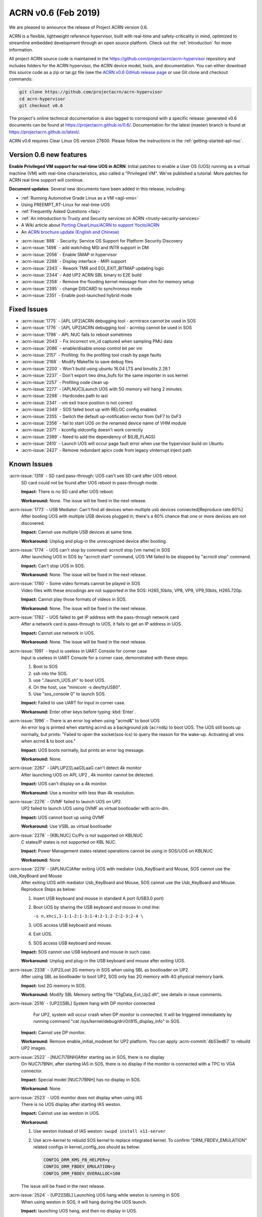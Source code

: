 .. _release_notes_0.6:

ACRN v0.6 (Feb 2019)
####################

We are pleased to announce the release of Project ACRN version 0.6.

ACRN is a flexible, lightweight reference hypervisor, built with
real-time and safety-criticality in mind, optimized to streamline
embedded development through an open source platform. Check out the
:ref:`introduction` for more information.


All project ACRN source code is maintained in the
https://github.com/projectacrn/acrn-hypervisor repository and includes
folders for the ACRN hypervisor, the ACRN device model, tools, and
documentation.  You can either download this source code as a zip or
tar.gz file (see the `ACRN v0.6 GitHub release page
<https://github.com/projectacrn/acrn-hypervisor/releases/tag/v0.6>`_ or
use Git clone and checkout commands:

.. code-block:: bash

   git clone https://github.com/projectacrn/acrn-hypervisor
   cd acrn-hypervisor
   git checkout v0.6

The project's online technical documentation is also tagged to correspond
with a specific release: generated v0.6 documents can be found at
https://projectacrn.github.io/0.6/.  Documentation for the latest
(master) branch is found at https://projectacrn.github.io/latest/.

ACRN v0.6 requires Clear Linux OS version 27600. Please follow the
instructions in the :ref:`getting-started-apl-nuc`.

Version 0.6 new features
************************

**Enable Privileged VM support for real-time UOS in ACRN**:
Initial patches to enable a User OS
(UOS) running as a virtual machine (VM)
with real-time characteristics, also called a "Privileged VM". We've
published a tutorial.  More patches for ACRN real time support will continue.

**Document updates**: Several new documents have been added in this release, including:

* :ref:`Running Automotive Grade Linux as a VM <agl-vms>`
* Using PREEMPT_RT-Linux for real-time UOS
* :ref:`Frequently Asked Questions <faq>`
* :ref:`An introduction to Trusty and Security services on ACRN
  <trusty-security-services>`
* A Wiki article about `Porting ClearLinux/ACRN to support Yocto/ACRN
  <https://github.com/projectacrn/acrn-hypervisor/wiki/Yocto-based-Service-OS-(SOS)-and-User-OS-(UOS)-on-ACRN>`_
* An `ACRN brochure update (English and Chinese)
  <https://projectacrn.org/#code-docs>`_

- :acrn-issue:`888`  - Security: Service OS Support for Platform Security Discovery
- :acrn-issue:`1498` - add watchdog MSI and INTR support in DM
- :acrn-issue:`2056` - Enable SMAP in hypervisor
- :acrn-issue:`2288` - Display interface - MIPI support
- :acrn-issue:`2343` - Rework TMR and EOI_EXIT_BITMAP updating logic
- :acrn-issue:`2344` - Add UP2 ACRN SBL binary to E2E build
- :acrn-issue:`2358` - Remove the flooding kernel message from vhm for memory setup
- :acrn-issue:`2395` - change DISCARD to synchronous mode
- :acrn-issue:`2351` - Enable post-launched hybrid mode

Fixed Issues
************

- :acrn-issue:`1775` - [APL UP2]ACRN debugging tool - acrntrace cannot be used in SOS
- :acrn-issue:`1776` - [APL UP2]ACRN debugging tool - acrnlog cannot be used in SOS
- :acrn-issue:`1796` - APL NUC fails to reboot sometimes
- :acrn-issue:`2043` - Fix incorrect vm_id captured when sampling PMU data
- :acrn-issue:`2086` - enable/disable snoop control bit per vm
- :acrn-issue:`2157` - Profiling: fix the profiling tool crash by page faults
- :acrn-issue:`2168` - Modify Makefile to save debug files
- :acrn-issue:`2200` - Won't build using ubuntu 16.04 LTS and binutils 2.26.1
- :acrn-issue:`2237` - Don't export two dma_bufs for the same importer in sos kernel
- :acrn-issue:`2257` - Profiling code clean up
- :acrn-issue:`2277` - [APLNUC]Launch UOS with 5G memory will hang 2 minutes
- :acrn-issue:`2298` - Hardcodes path to iasl
- :acrn-issue:`2341` - vm exit trace position is not correct
- :acrn-issue:`2349` - SOS failed boot up with RELOC config enabled.
- :acrn-issue:`2355` - Switch the default up-notification vector from 0xF7 to 0xF3
- :acrn-issue:`2356` - fail to start UOS on the renamed device name of VHM module
- :acrn-issue:`2371` - kconfig oldconfig doesn't work correctly
- :acrn-issue:`2389` - Need to add the dependency of $(LIB_FLAGS)
- :acrn-issue:`2410` - Launch UOS will occur page fault error when use the hypervisor build on Ubuntu
- :acrn-issue:`2427` - Remove redundant apicv code from legacy vInterrupt inject path

Known Issues
************

:acrn-issue:`1319` - SD card pass-through: UOS can't see SD card after UOS reboot.
   SD card could not be found after UOS reboot in pass-through mode.

   **Impact:** There is no SD card after UOS reboot.

   **Workaround:** None. The issue will be fixed in the next release.

:acrn-issue:`1773` - USB Mediator: Can't find all devices when multiple usb devices connected[Reproduce rate:60%]
   After booting UOS with multiple USB devices plugged in, there's a 60% chance that
   one or more devices are not discovered.

   **Impact:** Cannot use multiple USB devices at same time.

   **Workaround:** Unplug and plug-in the unrecognized device after booting.

:acrn-issue:`1774` - UOS can't stop by command: acrnctl stop [vm name] in SOS
   After launching UOS in SOS by "acrnctl start" command, UOS VM failed
   to be stopped by "acrnctl stop" command.

   **Impact:** Can't stop UOS in SOS.

   **Workaround:** None. The issue will be fixed in the next release.

:acrn-issue:`1780` - Some video formats cannot be played in SOS
   Video files with these encodings are not supported in the SOS:
   H265_10bits, VP8, VP9, VP9_10bits, H265.720p.

   **Impact:** Cannot play those formats of videos in SOS.

   **Workaround:** None. The issue will be fixed in the next release.

:acrn-issue:`1782` - UOS failed to get IP address with the pass-through network card
   After a network card is pass-through to UOS, it fails to get an IP address in UOS.

   **Impact:** Cannot use network in UOS.

   **Workaround:** None. The issue will be fixed in the next release.

:acrn-issue:`1991` - Input is useless in UART Console for corner case
   Input is useless in UART Console for a corner case,
   demonstrated with these steps:

   1) Boot to SOS
   2) ssh into the SOS.
   3) use "./launch_UOS.sh" to boot UOS.
   4) On the host, use "minicom -s dev/ttyUSB0".
   5) Use "sos_console 0" to launch SOS.

   **Impact:** Failed to use UART for input in corner case.

   **Workaround:** Enter other keys before typing :kbd:`Enter`.

:acrn-issue:`1996` - There is an error log when using "acrnd&" to boot UOS
   An error log is printed when starting acrnd as a background job
   (``acrnd&``) to boot UOS. The UOS still boots up
   normally, but prints: "Failed to open the socket(sos-lcs) to query the reason for the wake-up.
   Activating all vms when acrnd & to boot uos."

   **Impact:** UOS boots normally, but prints an error log message.

   **Workaround:** None.

:acrn-issue:`2267` - [APLUP2][LaaG]LaaG can't detect 4k monitor 
   After launching UOS on APL UP2 , 4k monitor cannot be detected.

   **Impact:** UOS can't display on a 4k monitor.

   **Workaround:** Use a monitor with less than 4k resolution.

:acrn-issue:`2276` - OVMF failed to launch UOS on UP2.
   UP2 failed to launch UOS using OVMF as virtual bootloader with acrn-dm. 

   **Impact:** UOS cannot boot up using OVMF

   **Workaround:** Use VSBL as virtual bootloader

:acrn-issue:`2278` - [KBLNUC] Cx/Px is not supported on KBLNUC
   C states/P states is not supported on KBL NUC.

   **Impact:** Power Management states related operations cannot be using in SOS/UOS on KBLNUC

   **Workaround:** None 

:acrn-issue:`2279` - [APLNUC]After exiting UOS with mediator Usb_KeyBoard and Mouse, SOS cannot use the Usb_KeyBoard and Mouse
   After exiting UOS with mediator Usb_KeyBoard and Mouse, SOS cannot use the Usb_KeyBoard and Mouse.
   Reproduce Steps as below:

   1) Insert USB keyboard and mouse in standard A port (USB3.0 port)

   2) Boot UOS by sharing the USB keyboard and mouse in cmd line:

      ``-s n,xhci,1-1:1-2:1-3:1-4:2-1:2-2:2-3:2-4 \``

   3) UOS access USB keyboard and mouse.

   4) Exit UOS.

   5) SOS access USB keyboard and mouse. 

   **Impact:** SOS cannot use USB keyboard and mouse in such case.

   **Workaround:** Unplug and plug-in the USB keyboard and mouse after exiting UOS.

:acrn-issue:`2338` - [UP2]Lost 2G memory in SOS when using SBL as bootloader on UP2.
   After using SBL as bootloader to boot UP2, SOS only has 2G memory with 4G physical memory bank.

   **Impact:** lost 2G memory in SOS.

   **Workaround:** Modify SBL Memory setting file "CfgData_Ext_Up2.dlt", see details in issue comments.

:acrn-issue:`2516` - [UP2][SBL] System hang with DP monitor connected
      For UP2, system will occur crash when DP monitor is connected. It will be triggered immediately by running command "cat /sys/kernel/debug/dri/0/i915_display_info" in SOS.

   **Impact:** Cannot use DP monitor.

   **Workaround:** Remove enable_initial_modeset for UP2 platform. You can apply :acrn-commit:`4b53ed67` to rebuild UP2 images.

:acrn-issue:`2522` - [NUC7i7BNH]After starting ias in SOS, there is no display 
   On NUC7i7BNH, after starting IAS in SOS, there is no display if the monitor is 
   connected with a TPC to VGA connector. 

   **Impact:** Special model [NUC7i7BNH] has no display in SOS.

   **Workaround:** None.

:acrn-issue:`2523` - UOS monitor does not display when using IAS
   There is no UOS display after starting IAS weston.

   **Impact:** Cannot use ias weston in UOS.

   **Workaround:** 

   1) Use weston instead of IAS weston: ``swupd install x11-server``
   2) Use acrn-kernel to rebuild SOS kernel to replace integrated kernel. To confirm "DRM_FBDEV_EMULATION" related configs in kernel_config_sos should as below:

      .. code-block:: bash

         CONFIG_DRM_KMS_FB_HELPER=y
         CONFIG_DRM_FBDEV_EMULATION=y
         CONFIG_DRM_FBDEV_OVERALLOC=100

   The issue will be fixed in the next release.

:acrn-issue:`2524` - [UP2][SBL] Launching UOS hang while weston is running in SOS
   When using weston in SOS, it will hang during the UOS launch.

   **Impact:** launching UOS hang, and then no display in UOS.

   **Workaround:** Use acrn-kernel to rebuild SOS kernel to replace the
   integrated kernel. Confirm "DRM_FBDEV_EMULATION" related 
   configs in kernel_config_sos are as below:

   .. code-block:: bash

      CONFIG_DRM_KMS_FB_HELPER=y
      CONFIG_DRM_FBDEV_EMULATION=y
      CONFIG_DRM_FBDEV_OVERALLOC=100

   The issue will be fixed in the next release.

:acrn-issue:`2527` - [KBLNUC][HV]System will crash when run crashme (SOS/UOS)
   System will crash after a few minutes running stress test crashme tool in SOS/UOS.

   **Impact:** System may crash in some stress situation. 

   **Workaround:** None

:acrn-issue:`2528` - [APLUP2] SBL (built by SBL latest code) failed to boot ACRN hypervisor
   SBL built by latest slimbootloader code (HEAD->ad42a2bd6e4a6364358b9c712cb54e821ee7ee42) failed to boot acrn hypervisor.

   **Impact:** UP2 with SBL cannot boot acrn hypervisor. 

   **Workaround:** Use SBL built by earlier slimbootloader code (commit id:edc112328cf3e414523162dd75dc3614e42579fe).
   This folder version can boot acrn hypervisor normally.

.. comment
   Use the syntax:

   :acrn-issue:`663` - Short issue description
     Longer description that helps explain the problem from the user's
     point of view (not internal reasons).  **Impact:** What's the
     consequences of the issue, and how it can affect the user or system.
     **Workaround:** Describe a workaround if one exists (or refer them to the
     :acrn-issue:`663`` if described well there. If no workaround, say
     "none".


Change Log
**********

These commits have been added to the acrn-hypervisor repo since the v0.5
release in Jan 2019 (click on the CommitID link to see details):

.. comment

   This list is obtained from the command:
   git log --pretty=format:'- :acrn-commit:`%h` %s' --after="2018-03-01"


- :acrn-commit:`ea250c51` doc: fixes to rt-linux tutorial
- :acrn-commit:`1a4a1c30` Need to delete '# CONFIG_BLK_DEV_NVME is not set' to enable NVME driver
- :acrn-commit:`37ce259f` modify create-up2-images scripts
- :acrn-commit:`eb7091bb` HV: add rdmsr/wrmsr debug cmd
- :acrn-commit:`648450c6` HV: cpu: add msr_read_pcpu()& msr_write_pcpu()
- :acrn-commit:`39ffd29a` schedule: add magic number at the bottom of schedule stack
- :acrn-commit:`efc64d77` hv: fix host call stack dump issue
- :acrn-commit:`5214a60b` hv: replace improper use of ASSERT with panic for parse_madt
- :acrn-commit:`9291fbe4` hv: multiboot: replace improper use of ASSERT with panic
- :acrn-commit:`2474c601` hv: replace improper use of panic with ASSERT
- :acrn-commit:`a01c3cb9` doc: change term of vm0 to sos_vm
- :acrn-commit:`7da9161d` hv:no need to use lock  for the bit operations of local variable
- :acrn-commit:`e2cb6acb` doc: add Trusty ACRN doc
- :acrn-commit:`9c3c316f` doc: add rt-linux tutorial
- :acrn-commit:`0881bae7` doc: fix correct use of Clear Linux OS
- :acrn-commit:`fc887ead` doc: update coding guidelines
- :acrn-commit:`72faca50` doc: update documents for "--lapic_pt" feature
- :acrn-commit:`2ffc683d` hv: move some api declaration from mmu.h to ept.h
- :acrn-commit:`615c2bf8` hv:move e820 related macro and structure to e820.h
- :acrn-commit:`2b2dbe43` hv:move some files to guest folder
- :acrn-commit:`e9bb4267` hv:move vpic.h & vioapic.h to dm folder
- :acrn-commit:`89b6dc59` HV:  MISRA clean in reloc.c
- :acrn-commit:`723ff1f4` HV: modularization improve UEFI macro control code
- :acrn-commit:`2a25f4e9` Doc: Remove CL release number from GSG document
- :acrn-commit:`fea541bd` hv: exception: low prioirity exception inject fix
- :acrn-commit:`c6d2908f` hv: vmexit: add handler for vmexit not supported for guest
- :acrn-commit:`cc2c0c3a` hv:Move several inline APIs from vm.h to \*.c
- :acrn-commit:`61552458` Kconfig: enlarge range of maximum number of IOMMU
- :acrn-commit:`69371f41` EFI: fix potential memory overwrite due to mmap table
- :acrn-commit:`b038ade2` hv: fix misra-c violations in reused partition mode functions
- :acrn-commit:`7d4ba5d7` Documentation build tools: update min version for kconfiglib
- :acrn-commit:`878c4e2d` dm: add example script to launch vm for realtime scenarios
- :acrn-commit:`c873d60a` dm: add option "lapic_pt" to create VM for realtime scenarios
- :acrn-commit:`8925da64` dm: adapt mptable generation for VM with lapic pt
- :acrn-commit:`e2cecfb5` hv: send IPI instead of irq injection to notify vcpu with lapic pt
- :acrn-commit:`16df57aa` hv: don't remap msi for pt devices if lapic_pt
- :acrn-commit:`a073ebee` hv: extend lapic pass-through for DM launched VM
- :acrn-commit:`c853eb4b` hv: remove redundant code for virtual interrupt injection
- :acrn-commit:`6d5456a0` hv: Bit Representation for IOAPIC RTE
- :acrn-commit:`7d57eb05` hv: Add bit representation for MSI addr and data
- :acrn-commit:`68250430` hv:Move severl variable declaration for boot code
- :acrn-commit:`c20d095a` HV: refine sos_vm config header
- :acrn-commit:`66e00230` HV: sanitize vm config
- :acrn-commit:`285b64fa` replace arch_switch_to with pure asm code instead of inline asm
- :acrn-commit:`c233bf54` make sure secondary CPU's stack is aligned with CPU STACK
- :acrn-commit:`ee066a7f` hv: fix possible buffer overflow in 'vcpu_set_eoi_exit()'
- :acrn-commit:`88eeae3f` hv: remove unused fields in 'struct acrn_vcpu'
- :acrn-commit:`5e99565b` security: Increase buffer size to avoid buffer overflow error
- :acrn-commit:`d0eb83aa` HV: move Kconfig IOREQ_POLLING to acrn vm config
- :acrn-commit:`6584b547` Makefile: add missing dependency
- :acrn-commit:`c43bca9c` doc: add a FAQ doc
- :acrn-commit:`bb8f5390` doc: add AGL as VMs on ACRN doc
- :acrn-commit:`5c5f4352` HV: modify RELOC kconfig option default to "enable"
- :acrn-commit:`8f22a6e8` HV: fix per-cpu stack relocation in trampoline.c
- :acrn-commit:`41dd38ba` HV: init_paging() wrongly calcuate the size of hypervisor
- :acrn-commit:`9feab4cf` HV: adjust the starting addr of HV to be 2M-aligned
- :acrn-commit:`07f14401` HV: save efi_ctx into HV to use after init_paging()
- :acrn-commit:`a445a4ea` EFI: Allocate EFI boot related struct from EFI allocation pool
- :acrn-commit:`ad0f8bc3` EFI: Allocate 2M aligned memory for hypervisor image
- :acrn-commit:`912be6c4` tools: respect CFLAGS and LDFLAGS from environment
- :acrn-commit:`899c9146` hv:Fix MISRA-C violations in vm.h
- :acrn-commit:`5ba4afcf` Use $(MAKE) when recursing
- :acrn-commit:`d0c9fce7` doc: add more rules in coding guidelines
- :acrn-commit:`3c605127` io_emul: reorg function definition to pass partition mode build
- :acrn-commit:`15030f6f` io_emul: reshuffle io emulation path
- :acrn-commit:`fb41ea5c` io_emul: remove pending_pre_work
- :acrn-commit:`4fc54f95` schedule: add full context switch support
- :acrn-commit:`21092e6f` schedule: use per_cpu idle object
- :acrn-commit:`5e947886` hv: vlapic: remove `calcvdest`
- :acrn-commit:`fd327920` kconfig: update .config on missed or conflicting symbol values
- :acrn-commit:`ca925f0d` dm: storage: change DISCARD to synchronous mode
- :acrn-commit:`46422692` dm: vhpet: add vHPET support
- :acrn-commit:`0343da8c` dm: vhpet: add HPET-related header files
- :acrn-commit:`3fe4c3f2` dm: provide timer callback handlers the number of expirations
- :acrn-commit:`0f7535fd` dm: add absolute timer mode
- :acrn-commit:`d1e1aa30` dm: create mevent's pipe in non-blocking mode
- :acrn-commit:`a9709bf8` hv: Makefile: add the dependency of $(LIB_FLAGS)
- :acrn-commit:`b489aec3` hv: idt: separate the MACRO definition
- :acrn-commit:`862ed16e` Makefile: add rules for installing debug information
- :acrn-commit:`173b534b` HV: modularization cleanup instr_emul header file
- :acrn-commit:`18dbdfd5` HV: replace lapic_pt with guest flag in vm_config
- :acrn-commit:`68aa718c` HV: replace bootargs config with acrn_vm_os_config
- :acrn-commit:`23f8e5e5` HV: replace memory config with acrn_vm_mem_config
- :acrn-commit:`253b2593` HV: remove vm_config pointer in acrn_vm struct
- :acrn-commit:`7bf9b1be` HV: enable pcpu bitmap config for partition mode
- :acrn-commit:`bc62ab79` HV: remove unused vm num config
- :acrn-commit:`2e32fba5` HV: remove sworld_supported in acrn_vm_config
- :acrn-commit:`ec199d96` HV: add get_sos_vm api
- :acrn-commit:`f3014a3c` HV: show correct vm name per config
- :acrn-commit:`e6117e0d` HV: refine launch vm interface
- :acrn-commit:`49e6deaf` HV: rename the term of vm0 to sos vm
- :acrn-commit:`55e5ed2e` hv:move ept violation handler to io_emul.c
- :acrn-commit:`1d98b701` hv: move 'setup_io_bitmap' to vm.c
- :acrn-commit:`de4ab6fd` hv:modulization for IO Emulation
- :acrn-commit:`808d0af2` HV: check to avoid interrupt delay timer add twice
- :acrn-commit:`d9c38baf` HV: remove unused mptable info
- :acrn-commit:`a8e4f227` HV: add new acrn_vm_config member and config files
- :acrn-commit:`c4a230f3` HV: rename the term of vm_description to vm_config
- :acrn-commit:`fe35dde4` Makefile: support SBL binary for E2E build
- :acrn-commit:`13c44f56` acrn/dm: Check device file of /dev/acrn_hsm to determine the path of offline VCPU
- :acrn-commit:`ca328816` acrn/dm: Add the check of acrn_vhm/acrn_hsm to open the VHM driver
- :acrn-commit:`e4a3a634` acrn/vhm: change the default notification vector to 0xF3
- :acrn-commit:`f45605dd` HV: modularization to separate CR related code
- :acrn-commit:`8265770f` hv:Change acrn_vhm_vector to static
- :acrn-commit:`b22c8b69` hv: add more MSR definitions
- :acrn-commit:`6372548e` hv:Fix violation "Cyclomatic complexity greater than 20" in instr_emul.c
- :acrn-commit:`ae144e1a` hv:fix MISRA-C violation in virq.c
- :acrn-commit:`6641bc79` hv: remove ACRN_REQUEST_TMR_UPDATE and unnecessary codes
- :acrn-commit:`fc61536b` hv: rework EOI_EXIT_BITMAP update logic
- :acrn-commit:`f15cc7d6` hv: set/clear TMR bit like hardware behave
- :acrn-commit:`c9b61748` hv: Make reserved regions in E820 table to Supervisor pages
- :acrn-commit:`4322b024` version: 0.6-unstable
